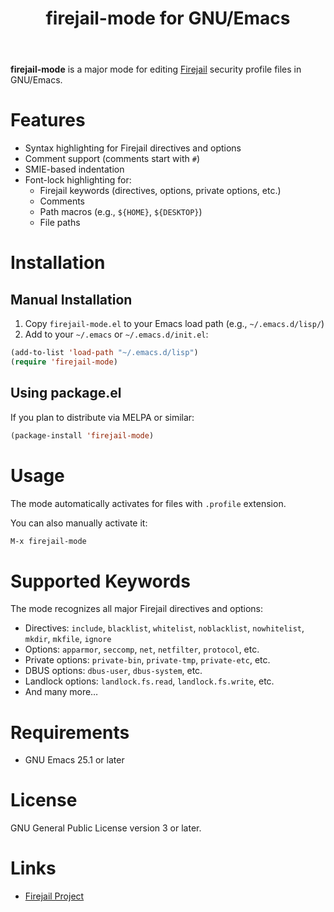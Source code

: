 #+title: firejail-mode for GNU/Emacs

*firejail-mode* is a major mode for editing [[https://firejail.wordpress.com/][Firejail]] security profile files in GNU/Emacs.

* Features

- Syntax highlighting for Firejail directives and options
- Comment support (comments start with =#=)
- SMIE-based indentation
- Font-lock highlighting for:
  - Firejail keywords (directives, options, private options, etc.)
  - Comments
  - Path macros (e.g., =${HOME}=, =${DESKTOP}=)
  - File paths

* Installation

** Manual Installation

1. Copy =firejail-mode.el= to your Emacs load path (e.g., =~/.emacs.d/lisp/=)
2. Add to your =~/.emacs= or =~/.emacs.d/init.el=:

#+BEGIN_SRC emacs-lisp
(add-to-list 'load-path "~/.emacs.d/lisp")
(require 'firejail-mode)
#+END_SRC

** Using package.el

If you plan to distribute via MELPA or similar:

#+BEGIN_SRC emacs-lisp
(package-install 'firejail-mode)
#+END_SRC

* Usage

The mode automatically activates for files with =.profile= extension.

You can also manually activate it:

#+BEGIN_SRC emacs-lisp
M-x firejail-mode
#+END_SRC

* Supported Keywords

The mode recognizes all major Firejail directives and options:

- Directives: =include=, =blacklist=, =whitelist=, =noblacklist=, =nowhitelist=, =mkdir=, =mkfile=, =ignore=
- Options: =apparmor=, =seccomp=, =net=, =netfilter=, =protocol=, etc.
- Private options: =private-bin=, =private-tmp=, =private-etc=, etc.
- DBUS options: =dbus-user=, =dbus-system=, etc.
- Landlock options: =landlock.fs.read=, =landlock.fs.write=, etc.
- And many more...

* Requirements

- GNU Emacs 25.1 or later

* License

GNU General Public License version 3 or later.

* Links

- [[https://github.com/netblue30/firejail][Firejail Project]]
